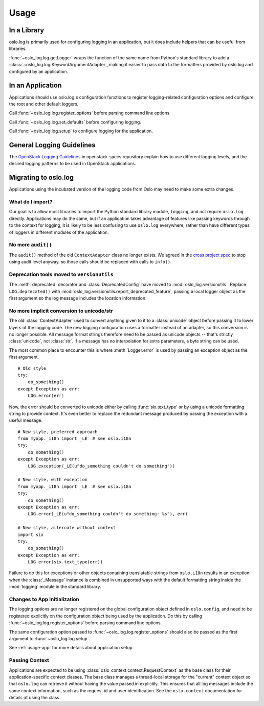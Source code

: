 =======
 Usage
=======

In a Library
============

oslo.log is primarily used for configuring logging in an application,
but it does include helpers that can be useful from libraries.

:func:`~oslo_log.log.getLogger` wraps the function of the same name
from Python's standard library to add a
:class:`~oslo_log.log.KeywordArgumentAdapter`, making it easier to
pass data to the formatters provided by oslo.log and configured by an
application.

.. _usage-app:

In an Application
=================

Applications should use oslo.log's configuration functions to register
logging-related configuration options and configure the root and other
default loggers.

Call :func:`~oslo_log.log.register_options` before parsing command
line options.

Call :func:`~oslo_log.log.set_defaults` before configuring logging.

Call :func:`~oslo_log.log.setup` to configure logging for the
application.

General Logging Guidelines
==========================

The `OpenStack Logging Guidelines`_ in openstack-specs repository
explain how to use different logging levels, and the desired logging
patterns to be used in OpenStack applications.

.. _OpenStack Logging Guidelines: http://specs.openstack.org/openstack/openstack-specs/specs/log-guidelines.html

Migrating to oslo.log
=====================

Applications using the incubated version of the logging code from Oslo
may need to make some extra changes.

What do I import?
-----------------

Our goal is to allow most libraries to import the Python standard
library module, ``logging``, and not require ``oslo.log``
directly. Applications may do the same, but if an application takes
advantage of features like passing keywords through to the context for
logging, it is likely to be less confusing to use ``oslo.log``
everywhere, rather than have different types of loggers in different
modules of the application.

No more ``audit()``
-------------------

The ``audit()`` method of the old ``ContextAdapter`` class no longer
exists. We agreed in the `cross project spec`_ to stop using audit
level anyway, so those calls should be replaced with calls to
``info()``.

.. _cross project spec: http://git.openstack.org/cgit/openstack/openstack-specs/tree/specs/log-guidelines.rst

Deprecation tools moved to ``versionutils``
-------------------------------------------

The :meth:`deprecated` decorator and :class:`DeprecatedConfig` have
moved to :mod:`oslo_log.versionutils`.  Replace ``LOG.deprecated()``
with :mod:`oslo_log.versionutils.report_deprecated_feature`, passing a
local logger object as the first argument so the log message includes
the location information.

No more implicit conversion to unicode/str
------------------------------------------

The old :class:`ContextAdapter` used to convert anything given to it
to a :class:`unicode` object before passing it to lower layers of the
logging code. The new logging configuration uses a formatter instead
of an adapter, so this conversion is no longer possible. All message
format strings therefore need to be passed as unicode objects --
that's strictly :class:`unicode`, not :class:`str`. If a message has
no interpolation for extra parameters, a byte string can be used.

The most common place to encounter this is where :meth:`Logger.error`
is used by passing an exception object as the first argument.

::

    # Old style
    try:
        do_something()
    except Exception as err:
        LOG.error(err)

Now, the error should be converted to unicode either by calling
:func:`six.text_type` or by using a unicode formatting string to
provide context. It's even better to replace the redundant message
produced by passing the exception with a useful message.

::

    # New style, preferred approach
    from myapp._i18n import _LE  # see oslo.i18n
    try:
        do_something()
    except Exception as err:
        LOG.exception(_LE(u"do_something couldn't do something"))

    # New style, with exception
    from myapp._i18n import _LE  # see oslo.i18n
    try:
        do_something()
    except Exception as err:
        LOG.error(_LE(u"do_something couldn't do something: %s"), err)

    # New style, alternate without context
    import six
    try:
        do_something()
    except Exception as err:
        LOG.error(six.text_type(err))

Failure to do this for exceptions or other objects containing
translatable strings from ``oslo.i18n`` results in an exception when
the :class:`_Message` instance is combined in unsupported ways with
the default formatting string inside the :mod:`logging` module in the
standard library.

Changes to App Initialization
-----------------------------

The logging options are no longer registered on the global
configuration object defined in ``oslo.config``, and need to be
registered explicitly on the configuration object being used by the
application. Do this by calling :func:`~oslo_log.log.register_options`
before parsing command line options.

The same configuration option passed to
:func:`~oslo_log.log.register_options` should also be passed as the
first argument to :func:`~oslo_log.log.setup`.

See :ref:`usage-app` for more details about application setup.

Passing Context
---------------

Applications are expected to be using
:class:`oslo_context.context.RequestContext` as the base class for
their application-specific context classes. The base class manages a
thread-local storage for the "current" context object so that
``oslo.log`` can retrieve it without having the value passed in
explicitly. This ensures that all log messages include the same
context information, such as the request id and user
identification. See the ``oslo.context`` documentation for details of
using the class.
